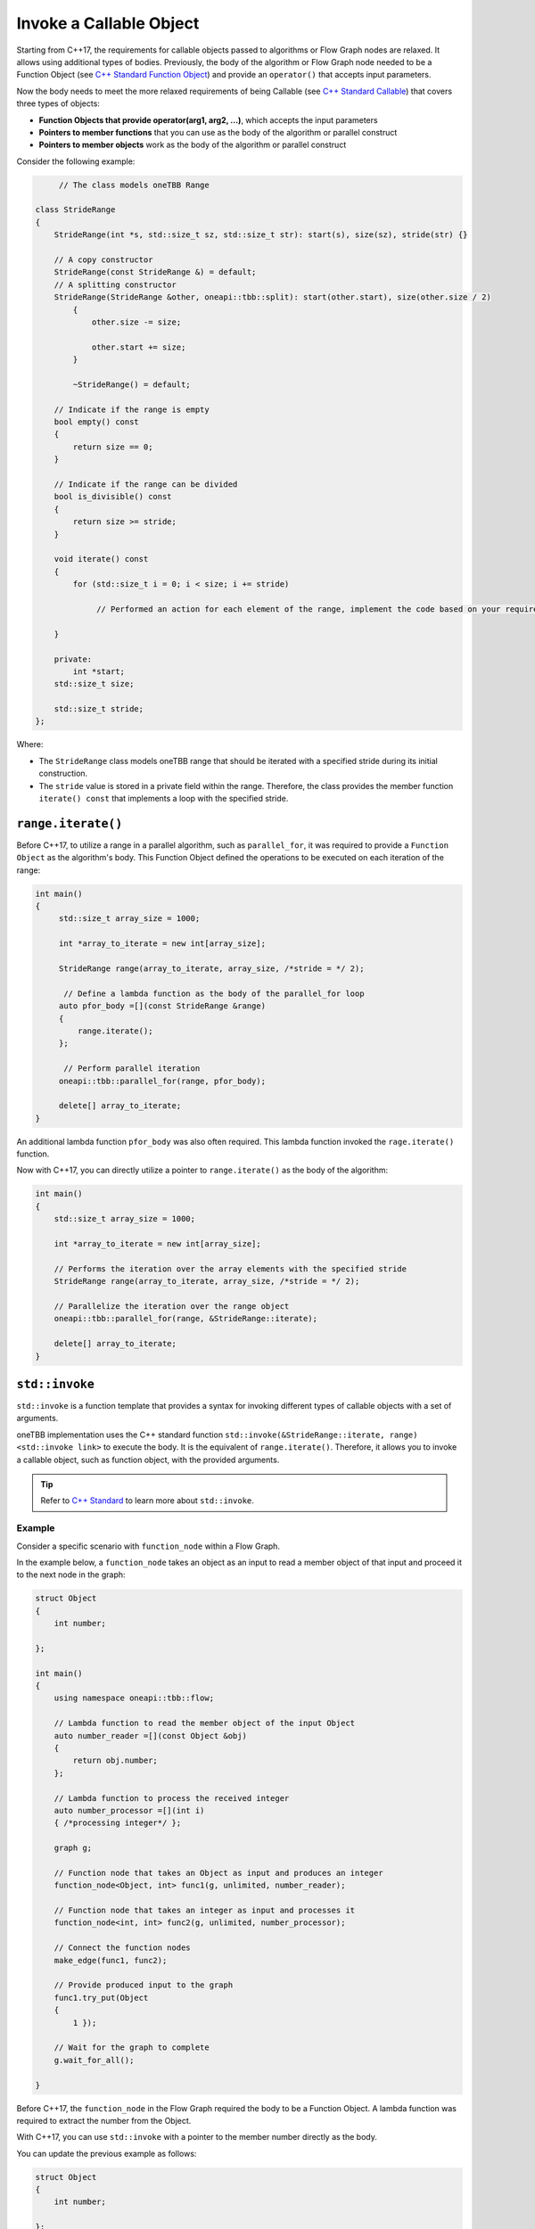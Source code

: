 .. _std_invoke:

Invoke a Callable Object
==========================

Starting from C++17, the requirements for callable objects passed to algorithms or Flow Graph nodes are relaxed. It allows using additional types of bodies. 
Previously, the body of the algorithm or Flow Graph node needed to be a Function Object (see `C++ Standard Function Object <https://en.cppreference.com/w/cpp/utility/functional>`_) and provide an 
``operator()`` that accepts input parameters. 

Now the body needs to meet the more relaxed requirements of being Callable (see `C++ Standard Callable <https://en.cppreference.com/w/cpp/named_req/Callable>`_) that covers three types of objects:

* **Function Objects that provide operator(arg1, arg2, ...)**, which accepts the input parameters
* **Pointers to member functions** that you can use as the body of the algorithm or parallel construct
* **Pointers to member objects** work as the body of the algorithm or parallel construct

Consider the following example: 

.. code::
   
  	// The class models oneTBB Range 

   class StrideRange
   {
       StrideRange(int *s, std::size_t sz, std::size_t str): start(s), size(sz), stride(str) {}
       
       // A copy constructor
       StrideRange(const StrideRange &) = default;
       // A splitting constructor
       StrideRange(StrideRange &other, oneapi::tbb::split): start(other.start), size(other.size / 2)
           {
               other.size -= size;

               other.start += size;
           }

           ~StrideRange() = default;
       
       // Indicate if the range is empty
       bool empty() const
       {
           return size == 0;
       }
       
       // Indicate if the range can be divided
       bool is_divisible() const
       {
           return size >= stride;
       }

       void iterate() const
       {
           for (std::size_t i = 0; i < size; i += stride)

          	// Performed an action for each element of the range, implement the code based on your requirements

       }

       private:
           int *start;
       std::size_t size;

       std::size_t stride;
   };

Where:

* The ``StrideRange`` class models oneTBB range that should be iterated with a specified stride during its initial construction. 
* The ``stride`` value is stored in a private field within the range. Therefore, the class provides the member function ``iterate() const`` that implements a loop with the specified stride. 

``range.iterate()``
*******************

Before C++17, to utilize a range in a parallel algorithm, such as ``parallel_for``, it was required to provide a ``Function Object`` as the algorithm's body. This Function Object defined the operations to be executed on each iteration of the range:

.. code:: 

   int main()
   {    
        std::size_t array_size = 1000;

        int *array_to_iterate = new int[array_size];
        
        StrideRange range(array_to_iterate, array_size, /*stride = */ 2);
        
         // Define a lambda function as the body of the parallel_for loop
        auto pfor_body =[](const StrideRange &range)
        {
            range.iterate();
        };
        
         // Perform parallel iteration 
        oneapi::tbb::parallel_for(range, pfor_body);

        delete[] array_to_iterate;
   }

An additional lambda function ``pfor_body`` was also often required. This lambda function invoked the ``rage.iterate()`` function.

Now with C++17, you can directly utilize a pointer to ``range.iterate()`` as the body of the algorithm:

.. code::
   
   int main()
   {
       std::size_t array_size = 1000;

       int *array_to_iterate = new int[array_size];
       
       // Performs the iteration over the array elements with the specified stride
       StrideRange range(array_to_iterate, array_size, /*stride = */ 2);
       
       // Parallelize the iteration over the range object
       oneapi::tbb::parallel_for(range, &StrideRange::iterate);

       delete[] array_to_iterate;
   }

``std::invoke``
****************

``std::invoke`` is a function template that provides a syntax for invoking different types of callable objects with a set of arguments.

oneTBB implementation uses the C++ standard function ``std::invoke(&StrideRange::iterate, range) <std::invoke link>`` to execute the body. It is the equivalent of ``range.iterate()``.
Therefore, it allows you to invoke a callable object, such as function object, with the provided arguments. 

.. tip:: Refer to `C++ Standard <https://en.cppreference.com/w/cpp/utility/functional/invoke>`_ to learn more about ``std::invoke``. 

Example
^^^^^^^^

Consider a specific scenario with ``function_node`` within a Flow Graph.

In the example below, a ``function_node`` takes an object as an input to read a member object of that input and proceed it to the next node in the graph:

.. code:: 

   struct Object
   {
       int number;

   };

   int main()
   {
       using namespace oneapi::tbb::flow;
       
       // Lambda function to read the member object of the input Object
       auto number_reader =[](const Object &obj)
       {
           return obj.number;
       };

       // Lambda function to process the received integer
       auto number_processor =[](int i)
       { /*processing integer*/ };

       graph g;

       // Function node that takes an Object as input and produces an integer
       function_node<Object, int> func1(g, unlimited, number_reader);

       // Function node that takes an integer as input and processes it
       function_node<int, int> func2(g, unlimited, number_processor);
       
       // Connect the function nodes
       make_edge(func1, func2);
       
       // Provide produced input to the graph
       func1.try_put(Object
       {
           1 });
       
       // Wait for the graph to complete
       g.wait_for_all();

   }


Before C++17, the ``function_node`` in the Flow Graph required the body to be a Function Object. A lambda function was required to extract the number from the Object. 

With C++17, you can use ``std::invoke`` with a pointer to the member number directly as the body. 

You can update the previous example as follows:

.. code::

   struct Object
   {
       int number;

   };

   int main()
   {
       using namespace oneapi::tbb::flow;
       
       // The processing logic for the received integer
       auto number_processor =[](int i)
       { /*processing integer*/ };
       
       // Create a graph object g to hold the flow graph
       graph g;
       
       // Use a member function pointer to the number member of the Object struct as the body
       function_node<Object, int> func1(g, unlimited, &Object::number);
       
       // Use the number_processor lambda function as the body
       function_node<int, int> func2(g, unlimited, number_processor);

       // Connect the function nodes
       make_edge(func1, func2);
       
       // Connect the function nodes
       func1.try_put(Object
       {
           1 });
       // Wait for the graph to complete
       g.wait_for_all();

   }

Find More 
*********

The following APIs supports Callable object as Bodies: 

* `parallel_for <https://oneapi-src.github.io/oneAPI-spec/spec/elements/oneTBB/source/algorithms/functions/parallel_for_func.html>`_
* `parallel_reduce <https://oneapi-src.github.io/oneAPI-spec/spec/elements/oneTBB/source/algorithms/functions/parallel_reduce_func.html>`_
* `parallel_deterministic_reduce <https://oneapi-src.github.io/oneAPI-spec/spec/elements/oneTBB/source/algorithms/functions/parallel_deterministic_reduce_func.html>`_
* `parallel_for_each <https://oneapi-src.github.io/oneAPI-spec/spec/elements/oneTBB/source/algorithms/functions/parallel_for_each_func.html>`_
* `parallel_scan <https://oneapi-src.github.io/oneAPI-spec/spec/elements/oneTBB/source/algorithms/functions/parallel_scan_func.html>`_ 
* `parallel_pipeline <https://oneapi-src.github.io/oneAPI-spec/spec/elements/oneTBB/source/algorithms/functions/parallel_pipeline_func.html>`_ 
* `function_node <https://oneapi-src.github.io/oneAPI-spec/spec/elements/oneTBB/source/flow_graph/func_node_cls.html>`_ 
* `multifunction_node <https://oneapi-src.github.io/oneAPI-spec/spec/elements/oneTBB/source/flow_graph/multifunc_node_cls.html>`_ 
* `async_node <https://oneapi-src.github.io/oneAPI-spec/spec/elements/oneTBB/source/flow_graph/async_node_cls.html>`_ 
* `sequencer_node <https://oneapi-src.github.io/oneAPI-spec/spec/elements/oneTBB/source/flow_graph/sequencer_node_cls.html>`_ 
* `join_node with key_matching policy <https://oneapi-src.github.io/oneAPI-spec/spec/elements/oneTBB/source/flow_graph/join_node_cls.html>`_ 